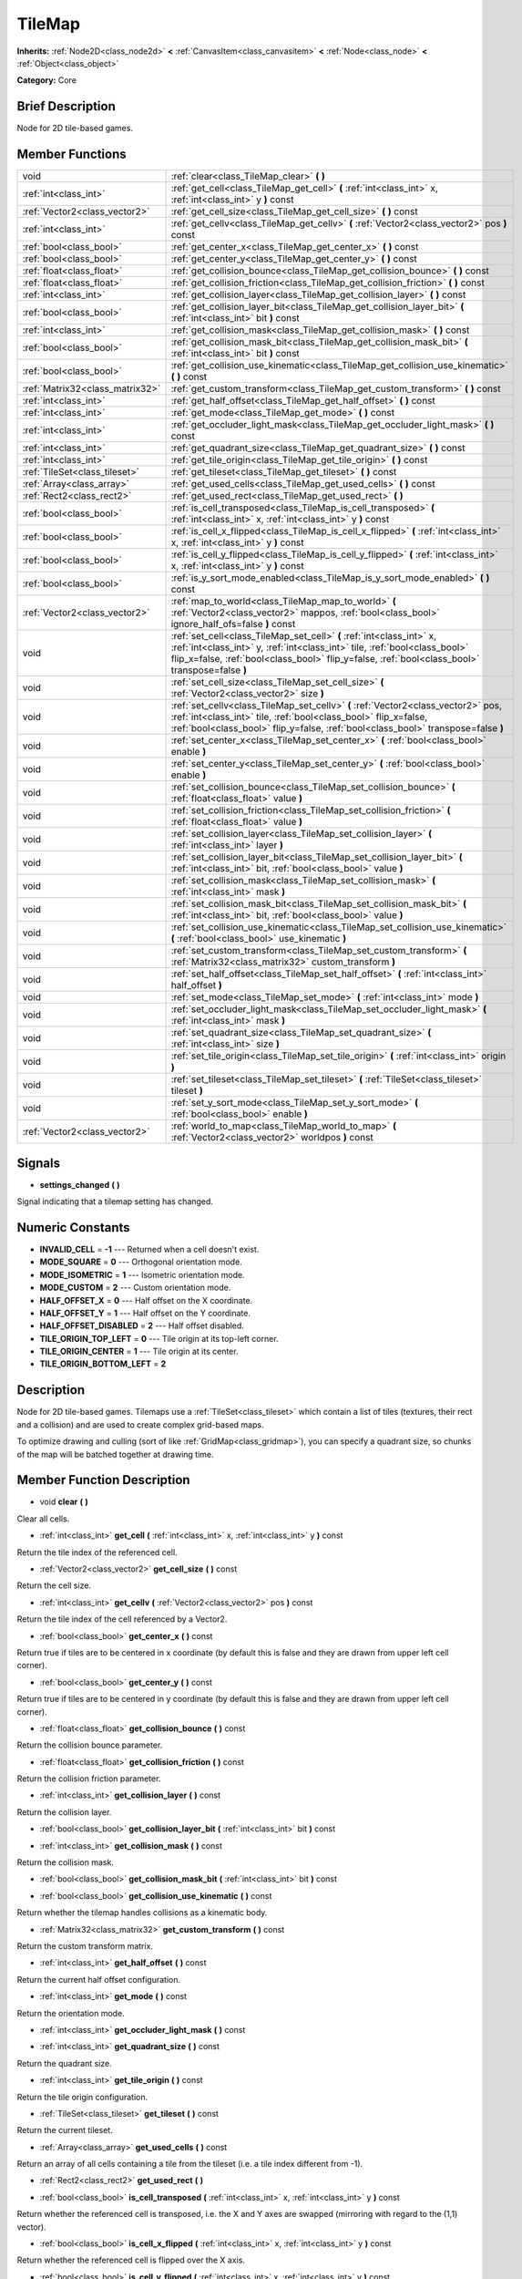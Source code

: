 .. Generated automatically by doc/tools/makerst.py in Godot's source tree.
.. DO NOT EDIT THIS FILE, but the doc/base/classes.xml source instead.

.. _class_TileMap:

TileMap
=======

**Inherits:** :ref:`Node2D<class_node2d>` **<** :ref:`CanvasItem<class_canvasitem>` **<** :ref:`Node<class_node>` **<** :ref:`Object<class_object>`

**Category:** Core

Brief Description
-----------------

Node for 2D tile-based games.

Member Functions
----------------

+----------------------------------+---------------------------------------------------------------------------------------------------------------------------------------------------------------------------------------------------------------------------------------------------------+
| void                             | :ref:`clear<class_TileMap_clear>`  **(** **)**                                                                                                                                                                                                          |
+----------------------------------+---------------------------------------------------------------------------------------------------------------------------------------------------------------------------------------------------------------------------------------------------------+
| :ref:`int<class_int>`            | :ref:`get_cell<class_TileMap_get_cell>`  **(** :ref:`int<class_int>` x, :ref:`int<class_int>` y  **)** const                                                                                                                                            |
+----------------------------------+---------------------------------------------------------------------------------------------------------------------------------------------------------------------------------------------------------------------------------------------------------+
| :ref:`Vector2<class_vector2>`    | :ref:`get_cell_size<class_TileMap_get_cell_size>`  **(** **)** const                                                                                                                                                                                    |
+----------------------------------+---------------------------------------------------------------------------------------------------------------------------------------------------------------------------------------------------------------------------------------------------------+
| :ref:`int<class_int>`            | :ref:`get_cellv<class_TileMap_get_cellv>`  **(** :ref:`Vector2<class_vector2>` pos  **)** const                                                                                                                                                         |
+----------------------------------+---------------------------------------------------------------------------------------------------------------------------------------------------------------------------------------------------------------------------------------------------------+
| :ref:`bool<class_bool>`          | :ref:`get_center_x<class_TileMap_get_center_x>`  **(** **)** const                                                                                                                                                                                      |
+----------------------------------+---------------------------------------------------------------------------------------------------------------------------------------------------------------------------------------------------------------------------------------------------------+
| :ref:`bool<class_bool>`          | :ref:`get_center_y<class_TileMap_get_center_y>`  **(** **)** const                                                                                                                                                                                      |
+----------------------------------+---------------------------------------------------------------------------------------------------------------------------------------------------------------------------------------------------------------------------------------------------------+
| :ref:`float<class_float>`        | :ref:`get_collision_bounce<class_TileMap_get_collision_bounce>`  **(** **)** const                                                                                                                                                                      |
+----------------------------------+---------------------------------------------------------------------------------------------------------------------------------------------------------------------------------------------------------------------------------------------------------+
| :ref:`float<class_float>`        | :ref:`get_collision_friction<class_TileMap_get_collision_friction>`  **(** **)** const                                                                                                                                                                  |
+----------------------------------+---------------------------------------------------------------------------------------------------------------------------------------------------------------------------------------------------------------------------------------------------------+
| :ref:`int<class_int>`            | :ref:`get_collision_layer<class_TileMap_get_collision_layer>`  **(** **)** const                                                                                                                                                                        |
+----------------------------------+---------------------------------------------------------------------------------------------------------------------------------------------------------------------------------------------------------------------------------------------------------+
| :ref:`bool<class_bool>`          | :ref:`get_collision_layer_bit<class_TileMap_get_collision_layer_bit>`  **(** :ref:`int<class_int>` bit  **)** const                                                                                                                                     |
+----------------------------------+---------------------------------------------------------------------------------------------------------------------------------------------------------------------------------------------------------------------------------------------------------+
| :ref:`int<class_int>`            | :ref:`get_collision_mask<class_TileMap_get_collision_mask>`  **(** **)** const                                                                                                                                                                          |
+----------------------------------+---------------------------------------------------------------------------------------------------------------------------------------------------------------------------------------------------------------------------------------------------------+
| :ref:`bool<class_bool>`          | :ref:`get_collision_mask_bit<class_TileMap_get_collision_mask_bit>`  **(** :ref:`int<class_int>` bit  **)** const                                                                                                                                       |
+----------------------------------+---------------------------------------------------------------------------------------------------------------------------------------------------------------------------------------------------------------------------------------------------------+
| :ref:`bool<class_bool>`          | :ref:`get_collision_use_kinematic<class_TileMap_get_collision_use_kinematic>`  **(** **)** const                                                                                                                                                        |
+----------------------------------+---------------------------------------------------------------------------------------------------------------------------------------------------------------------------------------------------------------------------------------------------------+
| :ref:`Matrix32<class_matrix32>`  | :ref:`get_custom_transform<class_TileMap_get_custom_transform>`  **(** **)** const                                                                                                                                                                      |
+----------------------------------+---------------------------------------------------------------------------------------------------------------------------------------------------------------------------------------------------------------------------------------------------------+
| :ref:`int<class_int>`            | :ref:`get_half_offset<class_TileMap_get_half_offset>`  **(** **)** const                                                                                                                                                                                |
+----------------------------------+---------------------------------------------------------------------------------------------------------------------------------------------------------------------------------------------------------------------------------------------------------+
| :ref:`int<class_int>`            | :ref:`get_mode<class_TileMap_get_mode>`  **(** **)** const                                                                                                                                                                                              |
+----------------------------------+---------------------------------------------------------------------------------------------------------------------------------------------------------------------------------------------------------------------------------------------------------+
| :ref:`int<class_int>`            | :ref:`get_occluder_light_mask<class_TileMap_get_occluder_light_mask>`  **(** **)** const                                                                                                                                                                |
+----------------------------------+---------------------------------------------------------------------------------------------------------------------------------------------------------------------------------------------------------------------------------------------------------+
| :ref:`int<class_int>`            | :ref:`get_quadrant_size<class_TileMap_get_quadrant_size>`  **(** **)** const                                                                                                                                                                            |
+----------------------------------+---------------------------------------------------------------------------------------------------------------------------------------------------------------------------------------------------------------------------------------------------------+
| :ref:`int<class_int>`            | :ref:`get_tile_origin<class_TileMap_get_tile_origin>`  **(** **)** const                                                                                                                                                                                |
+----------------------------------+---------------------------------------------------------------------------------------------------------------------------------------------------------------------------------------------------------------------------------------------------------+
| :ref:`TileSet<class_tileset>`    | :ref:`get_tileset<class_TileMap_get_tileset>`  **(** **)** const                                                                                                                                                                                        |
+----------------------------------+---------------------------------------------------------------------------------------------------------------------------------------------------------------------------------------------------------------------------------------------------------+
| :ref:`Array<class_array>`        | :ref:`get_used_cells<class_TileMap_get_used_cells>`  **(** **)** const                                                                                                                                                                                  |
+----------------------------------+---------------------------------------------------------------------------------------------------------------------------------------------------------------------------------------------------------------------------------------------------------+
| :ref:`Rect2<class_rect2>`        | :ref:`get_used_rect<class_TileMap_get_used_rect>`  **(** **)**                                                                                                                                                                                          |
+----------------------------------+---------------------------------------------------------------------------------------------------------------------------------------------------------------------------------------------------------------------------------------------------------+
| :ref:`bool<class_bool>`          | :ref:`is_cell_transposed<class_TileMap_is_cell_transposed>`  **(** :ref:`int<class_int>` x, :ref:`int<class_int>` y  **)** const                                                                                                                        |
+----------------------------------+---------------------------------------------------------------------------------------------------------------------------------------------------------------------------------------------------------------------------------------------------------+
| :ref:`bool<class_bool>`          | :ref:`is_cell_x_flipped<class_TileMap_is_cell_x_flipped>`  **(** :ref:`int<class_int>` x, :ref:`int<class_int>` y  **)** const                                                                                                                          |
+----------------------------------+---------------------------------------------------------------------------------------------------------------------------------------------------------------------------------------------------------------------------------------------------------+
| :ref:`bool<class_bool>`          | :ref:`is_cell_y_flipped<class_TileMap_is_cell_y_flipped>`  **(** :ref:`int<class_int>` x, :ref:`int<class_int>` y  **)** const                                                                                                                          |
+----------------------------------+---------------------------------------------------------------------------------------------------------------------------------------------------------------------------------------------------------------------------------------------------------+
| :ref:`bool<class_bool>`          | :ref:`is_y_sort_mode_enabled<class_TileMap_is_y_sort_mode_enabled>`  **(** **)** const                                                                                                                                                                  |
+----------------------------------+---------------------------------------------------------------------------------------------------------------------------------------------------------------------------------------------------------------------------------------------------------+
| :ref:`Vector2<class_vector2>`    | :ref:`map_to_world<class_TileMap_map_to_world>`  **(** :ref:`Vector2<class_vector2>` mappos, :ref:`bool<class_bool>` ignore_half_ofs=false  **)** const                                                                                                 |
+----------------------------------+---------------------------------------------------------------------------------------------------------------------------------------------------------------------------------------------------------------------------------------------------------+
| void                             | :ref:`set_cell<class_TileMap_set_cell>`  **(** :ref:`int<class_int>` x, :ref:`int<class_int>` y, :ref:`int<class_int>` tile, :ref:`bool<class_bool>` flip_x=false, :ref:`bool<class_bool>` flip_y=false, :ref:`bool<class_bool>` transpose=false  **)** |
+----------------------------------+---------------------------------------------------------------------------------------------------------------------------------------------------------------------------------------------------------------------------------------------------------+
| void                             | :ref:`set_cell_size<class_TileMap_set_cell_size>`  **(** :ref:`Vector2<class_vector2>` size  **)**                                                                                                                                                      |
+----------------------------------+---------------------------------------------------------------------------------------------------------------------------------------------------------------------------------------------------------------------------------------------------------+
| void                             | :ref:`set_cellv<class_TileMap_set_cellv>`  **(** :ref:`Vector2<class_vector2>` pos, :ref:`int<class_int>` tile, :ref:`bool<class_bool>` flip_x=false, :ref:`bool<class_bool>` flip_y=false, :ref:`bool<class_bool>` transpose=false  **)**              |
+----------------------------------+---------------------------------------------------------------------------------------------------------------------------------------------------------------------------------------------------------------------------------------------------------+
| void                             | :ref:`set_center_x<class_TileMap_set_center_x>`  **(** :ref:`bool<class_bool>` enable  **)**                                                                                                                                                            |
+----------------------------------+---------------------------------------------------------------------------------------------------------------------------------------------------------------------------------------------------------------------------------------------------------+
| void                             | :ref:`set_center_y<class_TileMap_set_center_y>`  **(** :ref:`bool<class_bool>` enable  **)**                                                                                                                                                            |
+----------------------------------+---------------------------------------------------------------------------------------------------------------------------------------------------------------------------------------------------------------------------------------------------------+
| void                             | :ref:`set_collision_bounce<class_TileMap_set_collision_bounce>`  **(** :ref:`float<class_float>` value  **)**                                                                                                                                           |
+----------------------------------+---------------------------------------------------------------------------------------------------------------------------------------------------------------------------------------------------------------------------------------------------------+
| void                             | :ref:`set_collision_friction<class_TileMap_set_collision_friction>`  **(** :ref:`float<class_float>` value  **)**                                                                                                                                       |
+----------------------------------+---------------------------------------------------------------------------------------------------------------------------------------------------------------------------------------------------------------------------------------------------------+
| void                             | :ref:`set_collision_layer<class_TileMap_set_collision_layer>`  **(** :ref:`int<class_int>` layer  **)**                                                                                                                                                 |
+----------------------------------+---------------------------------------------------------------------------------------------------------------------------------------------------------------------------------------------------------------------------------------------------------+
| void                             | :ref:`set_collision_layer_bit<class_TileMap_set_collision_layer_bit>`  **(** :ref:`int<class_int>` bit, :ref:`bool<class_bool>` value  **)**                                                                                                            |
+----------------------------------+---------------------------------------------------------------------------------------------------------------------------------------------------------------------------------------------------------------------------------------------------------+
| void                             | :ref:`set_collision_mask<class_TileMap_set_collision_mask>`  **(** :ref:`int<class_int>` mask  **)**                                                                                                                                                    |
+----------------------------------+---------------------------------------------------------------------------------------------------------------------------------------------------------------------------------------------------------------------------------------------------------+
| void                             | :ref:`set_collision_mask_bit<class_TileMap_set_collision_mask_bit>`  **(** :ref:`int<class_int>` bit, :ref:`bool<class_bool>` value  **)**                                                                                                              |
+----------------------------------+---------------------------------------------------------------------------------------------------------------------------------------------------------------------------------------------------------------------------------------------------------+
| void                             | :ref:`set_collision_use_kinematic<class_TileMap_set_collision_use_kinematic>`  **(** :ref:`bool<class_bool>` use_kinematic  **)**                                                                                                                       |
+----------------------------------+---------------------------------------------------------------------------------------------------------------------------------------------------------------------------------------------------------------------------------------------------------+
| void                             | :ref:`set_custom_transform<class_TileMap_set_custom_transform>`  **(** :ref:`Matrix32<class_matrix32>` custom_transform  **)**                                                                                                                          |
+----------------------------------+---------------------------------------------------------------------------------------------------------------------------------------------------------------------------------------------------------------------------------------------------------+
| void                             | :ref:`set_half_offset<class_TileMap_set_half_offset>`  **(** :ref:`int<class_int>` half_offset  **)**                                                                                                                                                   |
+----------------------------------+---------------------------------------------------------------------------------------------------------------------------------------------------------------------------------------------------------------------------------------------------------+
| void                             | :ref:`set_mode<class_TileMap_set_mode>`  **(** :ref:`int<class_int>` mode  **)**                                                                                                                                                                        |
+----------------------------------+---------------------------------------------------------------------------------------------------------------------------------------------------------------------------------------------------------------------------------------------------------+
| void                             | :ref:`set_occluder_light_mask<class_TileMap_set_occluder_light_mask>`  **(** :ref:`int<class_int>` mask  **)**                                                                                                                                          |
+----------------------------------+---------------------------------------------------------------------------------------------------------------------------------------------------------------------------------------------------------------------------------------------------------+
| void                             | :ref:`set_quadrant_size<class_TileMap_set_quadrant_size>`  **(** :ref:`int<class_int>` size  **)**                                                                                                                                                      |
+----------------------------------+---------------------------------------------------------------------------------------------------------------------------------------------------------------------------------------------------------------------------------------------------------+
| void                             | :ref:`set_tile_origin<class_TileMap_set_tile_origin>`  **(** :ref:`int<class_int>` origin  **)**                                                                                                                                                        |
+----------------------------------+---------------------------------------------------------------------------------------------------------------------------------------------------------------------------------------------------------------------------------------------------------+
| void                             | :ref:`set_tileset<class_TileMap_set_tileset>`  **(** :ref:`TileSet<class_tileset>` tileset  **)**                                                                                                                                                       |
+----------------------------------+---------------------------------------------------------------------------------------------------------------------------------------------------------------------------------------------------------------------------------------------------------+
| void                             | :ref:`set_y_sort_mode<class_TileMap_set_y_sort_mode>`  **(** :ref:`bool<class_bool>` enable  **)**                                                                                                                                                      |
+----------------------------------+---------------------------------------------------------------------------------------------------------------------------------------------------------------------------------------------------------------------------------------------------------+
| :ref:`Vector2<class_vector2>`    | :ref:`world_to_map<class_TileMap_world_to_map>`  **(** :ref:`Vector2<class_vector2>` worldpos  **)** const                                                                                                                                              |
+----------------------------------+---------------------------------------------------------------------------------------------------------------------------------------------------------------------------------------------------------------------------------------------------------+

Signals
-------

-  **settings_changed**  **(** **)**
Signal indicating that a tilemap setting has changed.


Numeric Constants
-----------------

- **INVALID_CELL** = **-1** --- Returned when a cell doesn't exist.
- **MODE_SQUARE** = **0** --- Orthogonal orientation mode.
- **MODE_ISOMETRIC** = **1** --- Isometric orientation mode.
- **MODE_CUSTOM** = **2** --- Custom orientation mode.
- **HALF_OFFSET_X** = **0** --- Half offset on the X coordinate.
- **HALF_OFFSET_Y** = **1** --- Half offset on the Y coordinate.
- **HALF_OFFSET_DISABLED** = **2** --- Half offset disabled.
- **TILE_ORIGIN_TOP_LEFT** = **0** --- Tile origin at its top-left corner.
- **TILE_ORIGIN_CENTER** = **1** --- Tile origin at its center.
- **TILE_ORIGIN_BOTTOM_LEFT** = **2**

Description
-----------

Node for 2D tile-based games. Tilemaps use a :ref:`TileSet<class_tileset>` which contain a list of tiles (textures, their rect and a collision) and are used to create complex grid-based maps.

To optimize drawing and culling (sort of like :ref:`GridMap<class_gridmap>`), you can specify a quadrant size, so chunks of the map will be batched together at drawing time.

Member Function Description
---------------------------

.. _class_TileMap_clear:

- void  **clear**  **(** **)**

Clear all cells.

.. _class_TileMap_get_cell:

- :ref:`int<class_int>`  **get_cell**  **(** :ref:`int<class_int>` x, :ref:`int<class_int>` y  **)** const

Return the tile index of the referenced cell.

.. _class_TileMap_get_cell_size:

- :ref:`Vector2<class_vector2>`  **get_cell_size**  **(** **)** const

Return the cell size.

.. _class_TileMap_get_cellv:

- :ref:`int<class_int>`  **get_cellv**  **(** :ref:`Vector2<class_vector2>` pos  **)** const

Return the tile index of the cell referenced by a Vector2.

.. _class_TileMap_get_center_x:

- :ref:`bool<class_bool>`  **get_center_x**  **(** **)** const

Return true if tiles are to be centered in x coordinate (by default this is false and they are drawn from upper left cell corner).

.. _class_TileMap_get_center_y:

- :ref:`bool<class_bool>`  **get_center_y**  **(** **)** const

Return true if tiles are to be centered in y coordinate (by default this is false and they are drawn from upper left cell corner).

.. _class_TileMap_get_collision_bounce:

- :ref:`float<class_float>`  **get_collision_bounce**  **(** **)** const

Return the collision bounce parameter.

.. _class_TileMap_get_collision_friction:

- :ref:`float<class_float>`  **get_collision_friction**  **(** **)** const

Return the collision friction parameter.

.. _class_TileMap_get_collision_layer:

- :ref:`int<class_int>`  **get_collision_layer**  **(** **)** const

Return the collision layer.

.. _class_TileMap_get_collision_layer_bit:

- :ref:`bool<class_bool>`  **get_collision_layer_bit**  **(** :ref:`int<class_int>` bit  **)** const

.. _class_TileMap_get_collision_mask:

- :ref:`int<class_int>`  **get_collision_mask**  **(** **)** const

Return the collision mask.

.. _class_TileMap_get_collision_mask_bit:

- :ref:`bool<class_bool>`  **get_collision_mask_bit**  **(** :ref:`int<class_int>` bit  **)** const

.. _class_TileMap_get_collision_use_kinematic:

- :ref:`bool<class_bool>`  **get_collision_use_kinematic**  **(** **)** const

Return whether the tilemap handles collisions as a kinematic body.

.. _class_TileMap_get_custom_transform:

- :ref:`Matrix32<class_matrix32>`  **get_custom_transform**  **(** **)** const

Return the custom transform matrix.

.. _class_TileMap_get_half_offset:

- :ref:`int<class_int>`  **get_half_offset**  **(** **)** const

Return the current half offset configuration.

.. _class_TileMap_get_mode:

- :ref:`int<class_int>`  **get_mode**  **(** **)** const

Return the orientation mode.

.. _class_TileMap_get_occluder_light_mask:

- :ref:`int<class_int>`  **get_occluder_light_mask**  **(** **)** const

.. _class_TileMap_get_quadrant_size:

- :ref:`int<class_int>`  **get_quadrant_size**  **(** **)** const

Return the quadrant size.

.. _class_TileMap_get_tile_origin:

- :ref:`int<class_int>`  **get_tile_origin**  **(** **)** const

Return the tile origin configuration.

.. _class_TileMap_get_tileset:

- :ref:`TileSet<class_tileset>`  **get_tileset**  **(** **)** const

Return the current tileset.

.. _class_TileMap_get_used_cells:

- :ref:`Array<class_array>`  **get_used_cells**  **(** **)** const

Return an array of all cells containing a tile from the tileset (i.e. a tile index different from -1).

.. _class_TileMap_get_used_rect:

- :ref:`Rect2<class_rect2>`  **get_used_rect**  **(** **)**

.. _class_TileMap_is_cell_transposed:

- :ref:`bool<class_bool>`  **is_cell_transposed**  **(** :ref:`int<class_int>` x, :ref:`int<class_int>` y  **)** const

Return whether the referenced cell is transposed, i.e. the X and Y axes are swapped (mirroring with regard to the (1,1) vector).

.. _class_TileMap_is_cell_x_flipped:

- :ref:`bool<class_bool>`  **is_cell_x_flipped**  **(** :ref:`int<class_int>` x, :ref:`int<class_int>` y  **)** const

Return whether the referenced cell is flipped over the X axis.

.. _class_TileMap_is_cell_y_flipped:

- :ref:`bool<class_bool>`  **is_cell_y_flipped**  **(** :ref:`int<class_int>` x, :ref:`int<class_int>` y  **)** const

Return whether the referenced cell is flipped over the Y axis.

.. _class_TileMap_is_y_sort_mode_enabled:

- :ref:`bool<class_bool>`  **is_y_sort_mode_enabled**  **(** **)** const

Return the Y sort mode.

.. _class_TileMap_map_to_world:

- :ref:`Vector2<class_vector2>`  **map_to_world**  **(** :ref:`Vector2<class_vector2>` mappos, :ref:`bool<class_bool>` ignore_half_ofs=false  **)** const

Return the absolute world position corresponding to the tilemap (grid-based) coordinates given as an argument.

Optionally, the tilemap's potential half offset can be ignored.

.. _class_TileMap_set_cell:

- void  **set_cell**  **(** :ref:`int<class_int>` x, :ref:`int<class_int>` y, :ref:`int<class_int>` tile, :ref:`bool<class_bool>` flip_x=false, :ref:`bool<class_bool>` flip_y=false, :ref:`bool<class_bool>` transpose=false  **)**

Set the tile index for the cell referenced by its grid-based X and Y coordinates.

A tile index of -1 clears the cell.

Optionally, the tile can also be flipped over the X and Y coordinates or transposed.

.. _class_TileMap_set_cell_size:

- void  **set_cell_size**  **(** :ref:`Vector2<class_vector2>` size  **)**

Set the cell size.

.. _class_TileMap_set_cellv:

- void  **set_cellv**  **(** :ref:`Vector2<class_vector2>` pos, :ref:`int<class_int>` tile, :ref:`bool<class_bool>` flip_x=false, :ref:`bool<class_bool>` flip_y=false, :ref:`bool<class_bool>` transpose=false  **)**

Set the tile index for the cell referenced by a Vector2 of grid-based coordinates.

A tile index of -1 clears the cell.

Optionally, the tile can also be flipped over the X and Y axes or transposed.

.. _class_TileMap_set_center_x:

- void  **set_center_x**  **(** :ref:`bool<class_bool>` enable  **)**

Set tiles to be centered in x coordinate. (by default this is false and they are drawn from upper left cell corner).

.. _class_TileMap_set_center_y:

- void  **set_center_y**  **(** :ref:`bool<class_bool>` enable  **)**

Set tiles to be centered in y coordinate. (by default this is false and they are drawn from upper left cell corner).

.. _class_TileMap_set_collision_bounce:

- void  **set_collision_bounce**  **(** :ref:`float<class_float>` value  **)**

Set the collision bounce parameter. Allowable values range from 0 to 1.

.. _class_TileMap_set_collision_friction:

- void  **set_collision_friction**  **(** :ref:`float<class_float>` value  **)**

Set the collision friction parameter. Allowable values range from 0 to 1.

.. _class_TileMap_set_collision_layer:

- void  **set_collision_layer**  **(** :ref:`int<class_int>` layer  **)**

Set the collision layer.

Layers are referenced by binary indexes, so allowable values to describe the 20 available layers range from 0 to 2^20-1.

.. _class_TileMap_set_collision_layer_bit:

- void  **set_collision_layer_bit**  **(** :ref:`int<class_int>` bit, :ref:`bool<class_bool>` value  **)**

.. _class_TileMap_set_collision_mask:

- void  **set_collision_mask**  **(** :ref:`int<class_int>` mask  **)**

Set the collision masks.

Masks are referenced by binary indexes, so allowable values to describe the 20 available masks range from 0 to 2^20-1.

.. _class_TileMap_set_collision_mask_bit:

- void  **set_collision_mask_bit**  **(** :ref:`int<class_int>` bit, :ref:`bool<class_bool>` value  **)**

.. _class_TileMap_set_collision_use_kinematic:

- void  **set_collision_use_kinematic**  **(** :ref:`bool<class_bool>` use_kinematic  **)**

Set the tilemap to handle collisions as a kinematic body (enabled) or a static body (disabled).

.. _class_TileMap_set_custom_transform:

- void  **set_custom_transform**  **(** :ref:`Matrix32<class_matrix32>` custom_transform  **)**

Set custom transform matrix, to use in combination with the custom orientation mode.

.. _class_TileMap_set_half_offset:

- void  **set_half_offset**  **(** :ref:`int<class_int>` half_offset  **)**

Set an half offset on the X coordinate, Y coordinate, or none (use HALF_OFFSET\_\* constants as argument).

Half offset sets every other tile off by a half tile size in the specified direction.

.. _class_TileMap_set_mode:

- void  **set_mode**  **(** :ref:`int<class_int>` mode  **)**

Set the orientation mode as square, isometric or custom (use MODE\_\* constants as argument).

.. _class_TileMap_set_occluder_light_mask:

- void  **set_occluder_light_mask**  **(** :ref:`int<class_int>` mask  **)**

.. _class_TileMap_set_quadrant_size:

- void  **set_quadrant_size**  **(** :ref:`int<class_int>` size  **)**

Set the quadrant size, this optimizes drawing by batching chunks of map at draw/cull time.

Allowed values are integers ranging from 1 to 128.

.. _class_TileMap_set_tile_origin:

- void  **set_tile_origin**  **(** :ref:`int<class_int>` origin  **)**

Set the tile origin to the tile center or its top-left corner (use TILE_ORIGIN\_\* constants as argument).

.. _class_TileMap_set_tileset:

- void  **set_tileset**  **(** :ref:`TileSet<class_tileset>` tileset  **)**

Set the current tileset.

.. _class_TileMap_set_y_sort_mode:

- void  **set_y_sort_mode**  **(** :ref:`bool<class_bool>` enable  **)**

Set the Y sort mode. Enabled Y sort mode means that children of the tilemap will be drawn in the order defined by their Y coordinate.

A tile with a higher Y coordinate will therefore be drawn later, potentially covering up the tile(s) above it if its sprite is higher than its cell size.

.. _class_TileMap_world_to_map:

- :ref:`Vector2<class_vector2>`  **world_to_map**  **(** :ref:`Vector2<class_vector2>` worldpos  **)** const

Return the tilemap (grid-based) coordinates corresponding to the absolute world position given as an argument.


